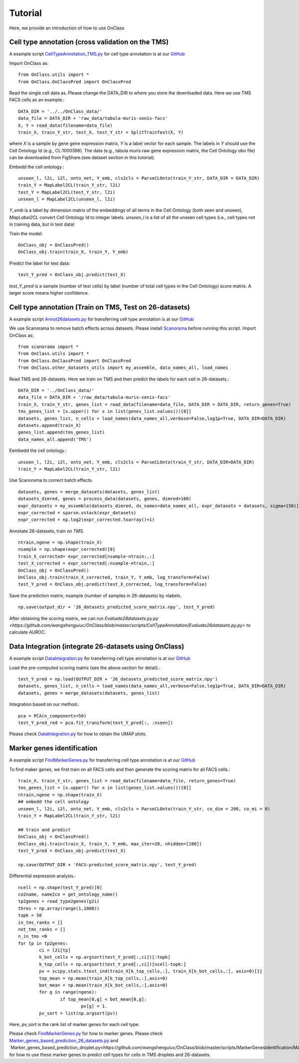 Tutorial
=========
Here, we provide an introduction of how to use OnClass

Cell type annotation (cross validation on the TMS)
----------------

A example script `CellTypeAnnotation_TMS.py <https://github.com/wangshenguiuc/OnClass/blob/master/scripts/CellTypeAnnotation/CellTypeAnnotation_TMS.py>`__ for cell type annotation is at our `GitHub <https://github.com/wangshenguiuc/OnClass/blob/master/scripts/CellTypeAnnotation/CellTypeAnnotation_TMS.py>`__

Import OnClass as::

	from OnClass.utils import *
	from OnClass.OnClassPred import OnClassPred
	

Read the single cell data as. Please change the DATA_DIR to where you store the downloaded data. Here we use TMS FACS cells as an example.::
    
	DATA_DIR = '../../OnClass_data/'
	data_file = DATA_DIR + 'raw_data/tabula-muris-senis-facs'
	X, Y = read_data(filename=data_file)
	train_X, train_Y_str, test_X, test_Y_str = SplitTrainTest(X, Y)
	
where `X` is a sample by gene gene expression matrix, `Y` is a label vector for each sample. The labels in `Y` should use the Cell Ontology Id (e.g., CL:1000398). The data (e.g., tabula muris raw gene expression matrix, the Cell Ontology obo file) can be downloaded from FigShare.(see dataset section in this tutorial).


Embedd the cell ontology.::

	unseen_l, l2i, i2l, onto_net, Y_emb, cls2cls = ParseCLOnto(train_Y_str, DATA_DIR = DATA_DIR)
	train_Y = MapLabel2CL(train_Y_str, l2i)
	test_Y = MapLabel2CL(test_Y_str, l2i)
	unseen_l = MapLabel2CL(unseen_l, l2i)

`Y_emb` is a label by dimension matrix of the embeddings of all terms in the Cell Ontology (both seen and unseen), `MapLabel2CL` convert Cell Ontology Id to integer labels. `unseen_l` is a list of all the unseen cell types (i.e., cell types not in training data, but in test data)

Train the model::

	OnClass_obj = OnClassPred()
	OnClass_obj.train(train_X, train_Y, Y_emb)
	
Predict the label for test data::

	test_Y_pred = OnClass_obj.predict(test_X)
	
`test_Y_pred` is a sample (number of test cells) by label (number of total cell types in the Cell Ontology) score matrix. A larger score means higher confidence.



Cell type annotation (Train on TMS, Test on 26-datasets)
----------------

A example script `Annot26datasets.py <https://github.com/wangshenguiuc/OnClass/blob/master/scripts/CellTypeAnnotation/Annot26datasets.py>`__ for transferring cell type annotation is at our `GitHub <https://github.com/wangshenguiuc/OnClass/blob/master/scripts/CellTypeAnnotation/CellTypeAnnotation_TMS.py>`__

We use Scanorama to remove batch effects across datasets. Please install `Scanorama <https://github.com/brianhie/scanorama>`__ before running this script. Import OnClass as::

	from scanorama import *
	from OnClass.utils import *
	from OnClass.OnClassPred import OnClassPred
	from OnClass.other_datasets_utils import my_assemble, data_names_all, load_names 
	

Read TMS and 26-datasets. Here we train on TMS and then predict the labels for each cell in 26-datasets.::
    
	DATA_DIR = '../OnClass_data/'
	data_file = DATA_DIR + '/raw_data/tabula-muris-senis-facs'
	train_X, train_Y_str, genes_list = read_data(filename=data_file, DATA_DIR = DATA_DIR, return_genes=True)
	tms_genes_list = [x.upper() for x in list(genes_list.values())[0]]
	datasets, genes_list, n_cells = load_names(data_names_all,verbose=False,log1p=True, DATA_DIR=DATA_DIR)
	datasets.append(train_X)
	genes_list.append(tms_genes_list)
	data_names_all.append('TMS')

Eembedd the cell ontology.::

	unseen_l, l2i, i2l, onto_net, Y_emb, cls2cls = ParseCLOnto(train_Y_str, DATA_DIR=DATA_DIR)
	train_Y = MapLabel2CL(train_Y_str, l2i)

Use Scanorama to correct batch effects. ::

	datasets, genes = merge_datasets(datasets, genes_list)
	datasets_dimred, genes = process_data(datasets, genes, dimred=100)
	expr_datasets = my_assemble(datasets_dimred, ds_names=data_names_all, expr_datasets = datasets, sigma=150)[1]
	expr_corrected = sparse.vstack(expr_datasets)
	expr_corrected = np.log2(expr_corrected.toarray()+1)
	
Annotate 26-datasets, train on TMS. ::

	ntrain,ngene = np.shape(train_X)
	nsample = np.shape(expr_corrected)[0]
	train_X_corrected= expr_corrected[nsample-ntrain:,:]
	test_X_corrected = expr_corrected[:nsample-ntrain,:]
	OnClass_obj = OnClassPred()
	OnClass_obj.train(train_X_corrected, train_Y, Y_emb, log_transform=False)
	test_Y_pred = OnClass_obj.predict(test_X_corrected, log_transform=False)
	

Save the prediction matrix, nsample (number of samples in 26-datasets) by nlabels. ::

	np.save(output_dir + '26_datasets_predicted_score_matrix.npy', test_Y_pred)
	
After obtaining the scoring matrix, we can run `Evaluate26datasets.py.py <https://github.com/wangshenguiuc/OnClass/blob/master/scripts/CellTypeAnnotation/Evaluate26datasets.py.py>` to calculate AUROC.



Data Integration (integrate 26-datasets using OnClass)
----------------

A example script `DataIntegration.py <https://github.com/wangshenguiuc/OnClass/blob/master/scripts/DataIntegration/DataIntegration.py>`__ for transferring cell type annotation is at our `GitHub <https://github.com/wangshenguiuc/OnClass/blob/master/scripts/DataIntegration/DataIntegration.py>`__

Load the pre-computed scoring matrix (see the above section for detail).::

	test_Y_pred = np.load(OUTPUT_DIR + '26_datasets_predicted_score_matrix.npy')
	datasets, genes_list, n_cells = load_names(data_names_all,verbose=False,log1p=True, DATA_DIR=DATA_DIR)
	datasets, genes = merge_datasets(datasets, genes_list)

Integration based on our method.::

	pca = PCA(n_components=50)
	test_Y_pred_red = pca.fit_transform(test_Y_pred[:, :nseen])

Please check `DataIntegration.py <https://github.com/wangshenguiuc/OnClass/blob/master/scripts/DataIntegration/DataIntegration.py>`__ for how to obtain the UMAP plots.
	

Marker genes identification
----------------

A example script `FindMarkerGenes.py <https://github.com/wangshenguiuc/OnClass/blob/master/scripts/MarkerGenesIdentification/FindMarkerGenes.py>`__ for transferring cell type annotation is at our `GitHub <https://github.com/wangshenguiuc/OnClass/blob/master/scripts/MarkerGenesIdentification/FindMarkerGenes.py>`__

To find maker genes, we first train on all FACS cells and then generate the scoring matrix for all FACS cells.::

	train_X, train_Y_str, genes_list = read_data(filename=data_file, return_genes=True)
	tms_genes_list = [x.upper() for x in list(genes_list.values())[0]]
	ntrain,ngene = np.shape(train_X)
	## embedd the cell ontology
	unseen_l, l2i, i2l, onto_net, Y_emb, cls2cls = ParseCLOnto(train_Y_str, co_dim = 200, co_mi = 0)
	train_Y = MapLabel2CL(train_Y_str, l2i)

	## train and predict
	OnClass_obj = OnClassPred()
	OnClass_obj.train(train_X, train_Y, Y_emb, max_iter=20, nhidden=[100])
	test_Y_pred = OnClass_obj.predict(test_X)

	np.save(OUTPUT_DIR + 'FACS-predicted_score_matrix.npy', test_Y_pred)


Differential expression analysis.::

	ncell = np.shape(test_Y_pred)[0]
	co2name, name2co = get_ontology_name()
	tp2genes = read_type2genes(g2i)
	thres = np.array(range(1,1000))
	topk = 50
	in_tms_ranks = []
	not_tms_ranks = []
	n_in_tms =0
	for tp in tp2genes:
		ci = l2i[tp]
		k_bot_cells = np.argsort(test_Y_pred[:,ci])[:topk]
		k_top_cells = np.argsort(test_Y_pred[:,ci])[ncell-topk:]
		pv = scipy.stats.ttest_ind(train_X[k_top_cells,:], train_X[k_bot_cells,:], axis=0)[1]
		top_mean = np.mean(train_X[k_top_cells,:],axis=0)
		bot_mean = np.mean(train_X[k_bot_cells,:],axis=0)
		for g in range(ngene):
			if top_mean[0,g] < bot_mean[0,g]:
				pv[g] = 1.
		pv_sort = list(np.argsort(pv))

Here, `pv_sort` is the rank list of marker genes for each cell type.

Please check `FindMarkerGenes.py <https://github.com/wangshenguiuc/OnClass/blob/master/scripts/MarkerGenesIdentification/FindMarkerGenes.py>`__ for how to marker genes. Please check `Marker_genes_based_prediction_26_datasets.py <https://github.com/wangshenguiuc/OnClass/blob/master/scripts/MarkerGenesIdentification/Marker_genes_based_prediction_26_datasets.py>`__ and `Marker_genes_based_prediction_droplet.py<https://github.com/wangshenguiuc/OnClass/blob/master/scripts/MarkerGenesIdentification/Marker_genes_based_prediction_droplet.py>`__ for how to use these marker genes to predict cell types for cells in TMS droplets and 26-datasets.